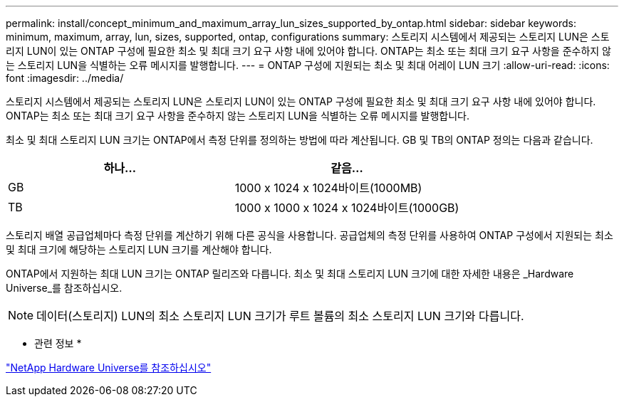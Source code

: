 ---
permalink: install/concept_minimum_and_maximum_array_lun_sizes_supported_by_ontap.html 
sidebar: sidebar 
keywords: minimum, maximum, array, lun, sizes, supported, ontap, configurations 
summary: 스토리지 시스템에서 제공되는 스토리지 LUN은 스토리지 LUN이 있는 ONTAP 구성에 필요한 최소 및 최대 크기 요구 사항 내에 있어야 합니다. ONTAP는 최소 또는 최대 크기 요구 사항을 준수하지 않는 스토리지 LUN을 식별하는 오류 메시지를 발행합니다. 
---
= ONTAP 구성에 지원되는 최소 및 최대 어레이 LUN 크기
:allow-uri-read: 
:icons: font
:imagesdir: ../media/


[role="lead"]
스토리지 시스템에서 제공되는 스토리지 LUN은 스토리지 LUN이 있는 ONTAP 구성에 필요한 최소 및 최대 크기 요구 사항 내에 있어야 합니다. ONTAP는 최소 또는 최대 크기 요구 사항을 준수하지 않는 스토리지 LUN을 식별하는 오류 메시지를 발행합니다.

최소 및 최대 스토리지 LUN 크기는 ONTAP에서 측정 단위를 정의하는 방법에 따라 계산됩니다. GB 및 TB의 ONTAP 정의는 다음과 같습니다.

[cols="2*"]
|===
| 하나... | 같음... 


 a| 
GB
 a| 
1000 x 1024 x 1024바이트(1000MB)



 a| 
TB
 a| 
1000 x 1000 x 1024 x 1024바이트(1000GB)

|===
스토리지 배열 공급업체마다 측정 단위를 계산하기 위해 다른 공식을 사용합니다. 공급업체의 측정 단위를 사용하여 ONTAP 구성에서 지원되는 최소 및 최대 크기에 해당하는 스토리지 LUN 크기를 계산해야 합니다.

ONTAP에서 지원하는 최대 LUN 크기는 ONTAP 릴리즈와 다릅니다. 최소 및 최대 스토리지 LUN 크기에 대한 자세한 내용은 _Hardware Universe_를 참조하십시오.

[NOTE]
====
데이터(스토리지) LUN의 최소 스토리지 LUN 크기가 루트 볼륨의 최소 스토리지 LUN 크기와 다릅니다.

====
* 관련 정보 *

https://hwu.netapp.com["NetApp Hardware Universe를 참조하십시오"]
